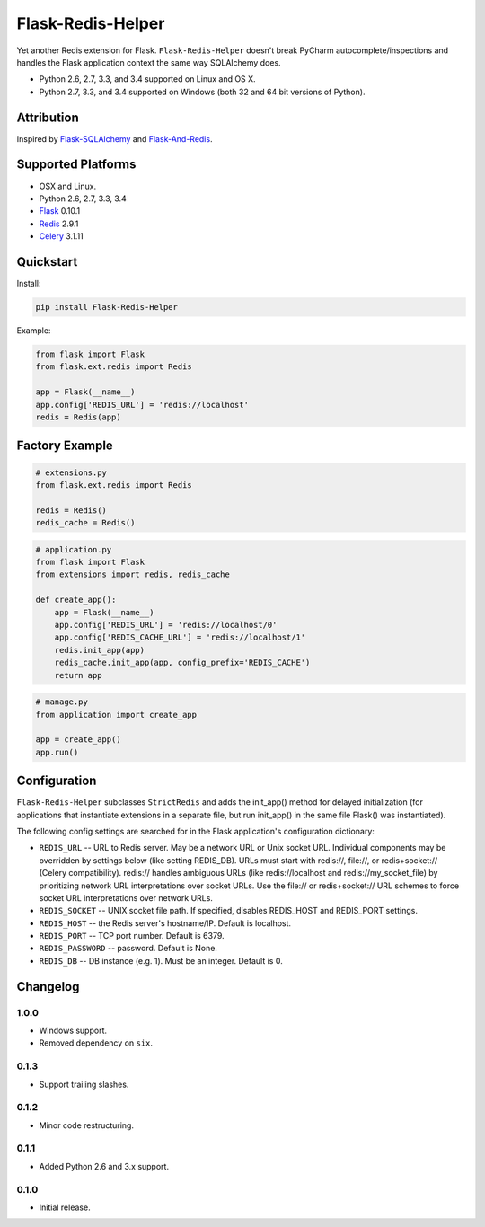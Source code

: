 Flask-Redis-Helper
==================

Yet another Redis extension for Flask. ``Flask-Redis-Helper`` doesn't break PyCharm autocomplete/inspections and handles
the Flask application context the same way SQLAlchemy does.

* Python 2.6, 2.7, 3.3, and 3.4 supported on Linux and OS X.
* Python 2.7, 3.3, and 3.4 supported on Windows (both 32 and 64 bit versions of Python).

.. image:: https://img.shields.io/appveyor/ci/Robpol86/Flask-Redis-Helper.svg?style=flat-square
   :target: https://ci.appveyor.com/project/Robpol86/Flask-Redis-Helper
   :alt: Build Status Windows

.. image:: https://img.shields.io/travis/Robpol86/Flask-Redis-Helper/master.svg?style=flat-square
   :target: https://travis-ci.org/Robpol86/Flask-Redis-Helper
   :alt: Build Status

.. image:: https://img.shields.io/codecov/c/github/Robpol86/Flask-Redis-Helper/master.svg?style=flat-square
   :target: https://codecov.io/github/Robpol86/Flask-Redis-Helper
   :alt: Coverage Status

.. image:: https://img.shields.io/pypi/v/Flask-Redis-Helper.svg?style=flat-square
   :target: https://pypi.python.org/pypi/Flask-Redis-Helper/
   :alt: Latest Version

.. image:: https://img.shields.io/pypi/dm/Flask-Redis-Helper.svg?style=flat-square
   :target: https://pypi.python.org/pypi/Flask-Redis-Helper/
   :alt: Downloads

Attribution
-----------

Inspired by `Flask-SQLAlchemy <http://pythonhosted.org/Flask-SQLAlchemy/>`_ and
`Flask-And-Redis <https://github.com/playpauseandstop/Flask-And-Redis>`_.

Supported Platforms
-------------------

* OSX and Linux.
* Python 2.6, 2.7, 3.3, 3.4
* `Flask <http://flask.pocoo.org/>`_ 0.10.1
* `Redis <http://redis.io/>`_ 2.9.1
* `Celery <http://www.celeryproject.org/>`_ 3.1.11

Quickstart
----------

Install:

.. code:: bash

    pip install Flask-Redis-Helper


Example:

.. code:: python

    from flask import Flask
    from flask.ext.redis import Redis
    
    app = Flask(__name__)
    app.config['REDIS_URL'] = 'redis://localhost'
    redis = Redis(app)


Factory Example
---------------

.. code:: python

    # extensions.py
    from flask.ext.redis import Redis
    
    redis = Redis()
    redis_cache = Redis()


.. code:: python

    # application.py
    from flask import Flask
    from extensions import redis, redis_cache
    
    def create_app():
        app = Flask(__name__)
        app.config['REDIS_URL'] = 'redis://localhost/0'
        app.config['REDIS_CACHE_URL'] = 'redis://localhost/1'
        redis.init_app(app)
        redis_cache.init_app(app, config_prefix='REDIS_CACHE')
        return app


.. code:: python

    # manage.py
    from application import create_app
    
    app = create_app()
    app.run()


Configuration
-------------

``Flask-Redis-Helper`` subclasses ``StrictRedis`` and adds the init_app() method for delayed initialization (for 
applications that instantiate extensions in a separate file, but run init_app() in the same file Flask() was 
instantiated).

The following config settings are searched for in the Flask application's configuration dictionary:

* ``REDIS_URL`` -- URL to Redis server. May be a network URL or Unix socket URL. Individual components may be overridden
  by settings below (like setting REDIS_DB). URLs must start with redis://, file://, or redis+socket:// (Celery
  compatibility). redis:// handles ambiguous URLs (like redis://localhost and redis://my_socket_file) by
  prioritizing network URL interpretations over socket URLs. Use the file:// or redis+socket:// URL schemes to
  force socket URL interpretations over network URLs.

* ``REDIS_SOCKET`` -- UNIX socket file path. If specified, disables REDIS_HOST and REDIS_PORT settings.
* ``REDIS_HOST`` -- the Redis server's hostname/IP. Default is localhost.
* ``REDIS_PORT`` -- TCP port number. Default is 6379.
* ``REDIS_PASSWORD`` -- password. Default is None.
* ``REDIS_DB`` -- DB instance (e.g. 1). Must be an integer. Default is 0.

Changelog
---------

1.0.0
`````

* Windows support.
* Removed dependency on ``six``.

0.1.3
`````

* Support trailing slashes.

0.1.2
`````

* Minor code restructuring.

0.1.1
`````

* Added Python 2.6 and 3.x support.

0.1.0
`````

* Initial release.
